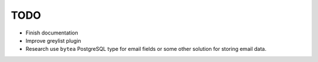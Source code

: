 TODO
====

- Finish documentation

- Improve greylist plugin

- Research use ``bytea`` PostgreSQL type for email fields
  or some other solution for storing email data.
